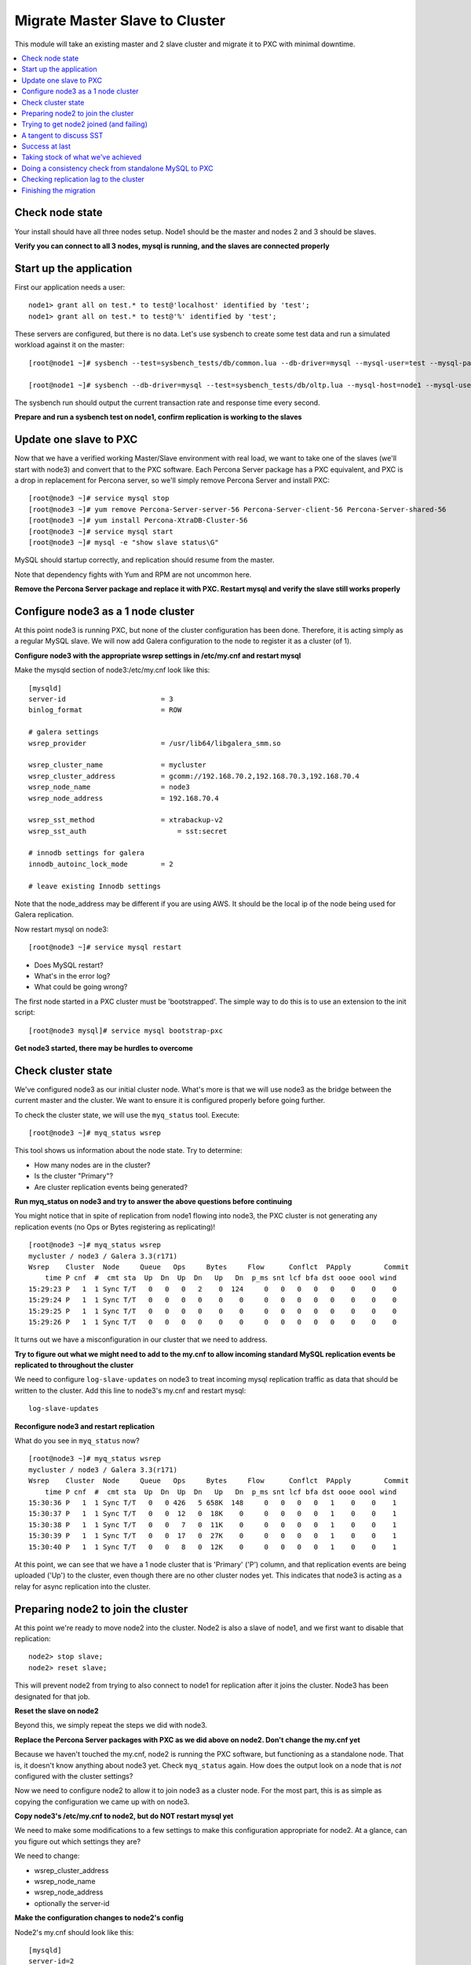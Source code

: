 Migrate Master Slave to Cluster
=========================================

This module will take an existing master and 2 slave cluster and migrate it to PXC with minimal downtime.  

.. contents:: 
   :backlinks: entry
   :local:


Check node state
----------------------------------

Your install should have all three nodes setup.  Node1 should be the master and nodes 2 and 3 should be slaves.  

**Verify you can connect to all 3 nodes, mysql is running, and the slaves are connected properly**


Start up the application
----------------------------------

First our application needs a user::

	node1> grant all on test.* to test@'localhost' identified by 'test';
	node1> grant all on test.* to test@'%' identified by 'test';
	
These servers are configured, but there is no data.  Let's use sysbench to create some test data and run a simulated workload against it on the master::

	[root@node1 ~]# sysbench --test=sysbench_tests/db/common.lua --db-driver=mysql --mysql-user=test --mysql-password=test --mysql-db=test --oltp-table-size=250000 --oltp-auto-inc=off  prepare
	
	[root@node1 ~]# sysbench --db-driver=mysql --test=sysbench_tests/db/oltp.lua --mysql-host=node1 --mysql-user=test --mysql-password=test --mysql-db=test --oltp-table-size=250000 --report-interval=1 --max-requests=0 --tx-rate=10 run | grep tps


The sysbench run should output the current transaction rate and response time every second.  

**Prepare and run a sysbench test on node1, confirm replication is working to the slaves**


Update one slave to PXC
------------------------

Now that we have a verified working Master/Slave environment with real load, we want to take one of the slaves (we'll start with node3) and convert that to the PXC software.  Each Percona Server package has a PXC equivalent, and PXC is a drop in replacement for Percona server, so we'll simply remove Percona Server and install PXC::

	[root@node3 ~]# service mysql stop
	[root@node3 ~]# yum remove Percona-Server-server-56 Percona-Server-client-56 Percona-Server-shared-56
	[root@node3 ~]# yum install Percona-XtraDB-Cluster-56
	[root@node3 ~]# service mysql start
	[root@node3 ~]# mysql -e "show slave status\G"

MySQL should startup correctly, and replication should resume from the master.   

Note that dependency fights with Yum and RPM are not uncommon here.  

**Remove the Percona Server package and replace it with PXC.  Restart mysql and verify the slave still works properly**


Configure node3 as a 1 node cluster
------------------------------------

At this point node3 is running PXC, but none of the cluster configuration has been done.  Therefore, it is acting simply as a regular MySQL slave.  We will now add Galera configuration to the node to register it as a cluster (of 1).  

**Configure node3 with the appropriate wsrep settings in /etc/my.cnf and restart mysql**

Make the mysqld section of node3:/etc/my.cnf look like this::

	[mysqld]
	server-id                       = 3
	binlog_format                   = ROW

	# galera settings
	wsrep_provider                  = /usr/lib64/libgalera_smm.so

	wsrep_cluster_name              = mycluster
	wsrep_cluster_address           = gcomm://192.168.70.2,192.168.70.3,192.168.70.4
	wsrep_node_name                 = node3
	wsrep_node_address              = 192.168.70.4

	wsrep_sst_method                = xtrabackup-v2
	wsrep_sst_auth		            = sst:secret

	# innodb settings for galera
	innodb_autoinc_lock_mode        = 2

	# leave existing Innodb settings

Note that the node_address may be different if you are using AWS.  It should be the local ip of the node being used for Galera replication.

Now restart mysql on node3::

	[root@node3 ~]# service mysql restart

- Does MySQL restart?  
- What's in the error log?
- What could be going wrong?

The first node started in a PXC cluster must be 'bootstrapped'.  The simple way to do this is to use an extension to the init script::

	[root@node3 mysql]# service mysql bootstrap-pxc
	

**Get node3 started, there may be hurdles to overcome**

Check cluster state
--------------------

We've configured node3 as our initial cluster node.  What's more is that we will use node3 as the bridge between the current master and the cluster.  We want to ensure it is configured properly before going further.  

To check the cluster state, we will use the ``myq_status`` tool.  Execute::

[root@node3 ~]# myq_status wsrep

This tool shows us information about the node state.  Try to determine:

- How many nodes are in the cluster?
- Is the cluster "Primary"?
- Are cluster replication events being generated?

**Run myq_status on node3 and try to answer the above questions before continuing**

You might notice that in spite of replication from node1 flowing into node3, the PXC cluster is not generating any replication events (no Ops or Bytes registering as replicating)!  

::

	[root@node3 ~]# myq_status wsrep
	mycluster / node3 / Galera 3.3(r171)
	Wsrep    Cluster  Node     Queue   Ops     Bytes     Flow      Conflct  PApply        Commit
	    time P cnf  #  cmt sta  Up  Dn  Up  Dn   Up   Dn  p_ms snt lcf bfa dst oooe oool wind
	15:29:23 P   1  1 Sync T/T   0   0   0   2    0  124     0   0   0   0   0    0    0    0
	15:29:24 P   1  1 Sync T/T   0   0   0   0    0    0     0   0   0   0   0    0    0    0
	15:29:25 P   1  1 Sync T/T   0   0   0   0    0    0     0   0   0   0   0    0    0    0
	15:29:26 P   1  1 Sync T/T   0   0   0   0    0    0     0   0   0   0   0    0    0    0


It turns out we have a misconfiguration in our cluster that we need to address.  

**Try to figure out what we might need to add to the my.cnf to allow incoming standard MySQL replication events be replicated to throughout the cluster**

We need to configure ``log-slave-updates`` on node3 to treat incoming mysql replication traffic as data that should be written to the cluster.  Add this line to node3's my.cnf and restart mysql::

	log-slave-updates

**Reconfigure node3 and restart replication**

What do you see in ``myq_status`` now?

::

	[root@node3 ~]# myq_status wsrep
	mycluster / node3 / Galera 3.3(r171)
	Wsrep    Cluster  Node     Queue   Ops     Bytes     Flow      Conflct  PApply        Commit
	    time P cnf  #  cmt sta  Up  Dn  Up  Dn   Up   Dn  p_ms snt lcf bfa dst oooe oool wind
	15:30:36 P   1  1 Sync T/T   0   0 426   5 658K  148     0   0   0   0   1    0    0    1
	15:30:37 P   1  1 Sync T/T   0   0  12   0  18K    0     0   0   0   0   1    0    0    1
	15:30:38 P   1  1 Sync T/T   0   0   7   0  11K    0     0   0   0   0   1    0    0    1
	15:30:39 P   1  1 Sync T/T   0   0  17   0  27K    0     0   0   0   0   1    0    0    1
	15:30:40 P   1  1 Sync T/T   0   0   8   0  12K    0     0   0   0   0   1    0    0    1



At this point, we can see that we have a 1 node cluster that is 'Primary' ('P') column, and that replication events are being uploaded ('Up') to the cluster, even though there are no other cluster nodes yet.  This indicates that node3 is acting as a relay for async replication into the cluster.


Preparing node2 to join the cluster
----------------------------------

At this point we're ready to move node2 into the cluster.  Node2 is also a slave of node1, and we first want to disable that replication::

	node2> stop slave;
	node2> reset slave;

This will prevent node2 from trying to also connect to node1 for replication after it joins the cluster.  Node3 has been designated for that job.  

**Reset the slave on node2**

Beyond this, we simply repeat the steps we did with node3.

**Replace the Percona Server packages with PXC as we did above on node2.  Don't change the my.cnf yet**

Because we haven't touched the my.cnf, node2 is running the PXC software, but functioning as a standalone node.  That is, it doesn't know anything about node3 yet.  Check ``myq_status`` again.  How does the output look on a node that is *not* configured with the cluster settings?

Now we need to configure node2 to allow it to join node3 as a cluster node.  For the most part, this is as simple as copying the configuration we came up with on node3.  

**Copy node3's /etc/my.cnf to node2, but do NOT restart mysql yet**

We need to make some modifications to a few settings to make this configuration appropriate for node2.  At a glance, can you figure out which settings they are?

We need to change:

- wsrep_cluster_address
- wsrep_node_name
- wsrep_node_address
- optionally the server-id

**Make the configuration changes to node2's config**

Node2's my.cnf should look like this::

	[mysqld]
	server-id=2
	binlog_format=ROW
	log-slave-updates

	# galera settings
	wsrep_provider                  = /usr/lib/libgalera_smm.so

	wsrep_cluster_name              = mycluster
	wsrep_cluster_address           = gcomm://192.168.70.2,192.168.70.3,192.168.70.4
	wsrep_node_name                 = node2
	wsrep_node_address              = 192.168.70.3

	wsrep_sst_method                = xtrabackup-v2
	wsrep_sst_auth		            = sst:secret

	# innodb settings for galera
	innodb_autoinc_lock_mode         =  2

wsrep_node_name
	By convention, simply the short hostname of the node.  This just needs to be unique across all nodes in the cluster.

wsrep_node_address
	The IP address we're using for all Galera work.  In our case this is eth1, but it could be your primary eth0 address in a normal environment.

wsrep_cluster_address
	Describes how this node needs to connect to the cluster.  Note this contains the ips of all 3 of our nodes.  Eventually we will need to set this on all the nodes, but for now it's sufficient to set it here.  Note that this setting does *not* determine cluster membership.  It simply tells the node where it might find running cluster nodes.

	Also note that we set this to 'gcomm://' on node3 when we first started the cluster.  This option tells a node it is ok for it to form a new cluster by itself.  If this is not present, then any node trying to restart without finding another already running cluster node will fail.  This process is called *bootstrapping* the cluster.

wsrep_sst_auth
	Note we are setting this to use a specific SST user.  If this is not set it defaults to the root user with no password.

**Do NOT restart mysql on node3 yet**


Trying to get node2 joined (and failing)
-----------------------------------------

So, it seems we're ready to restart node2.  When we restart mysql there's a lot of things that will happen, and it will be worth having windows open watching some things.  They include:

- myq_status' wsrep report on node3
- /var/lib/mysql/error.log on both node3 and node2
- the output of 'ps axf' on node3 and node2 while node2 is trying to start

Now, let's restart mysql on node2 and see what happens.

- Does the init script report a successful start?
- What seems to happen to node3's state?
- Does node2's mysql start?  Does it keep running?

**Restart mysql on node2 and try to answer the above questions.  MySQL should ultimately fail, but you should be able to repeat the restart a few times so you can see what's going on**

Node2 is not able to join the cluster for some reason.  To figure out why, we need to take a slight tangent.


A tangent to discuss SST
--------------------------------

When a new node joins a cluster, it receives a state snapshot transfer (SST) from an existing member of the cluster.  In our case, node3 is the only valid node in the cluster, so it will be the *donor* node, and node2 will be our *joiner* node.  

If you watch ``myq_status`` you should see node3 enter the *donor* state for a bit, and then go back to *Sync*.  You should also see the node count go from 1 to 2 and back to 1 (see the *#* column).

An SST is actually just a full backup.  In our case, we configured our ``wsrep_sst_method`` to be xtrabackup.  This is taking a hot backup of node3 and streaming it to node2.  

In our case, this is failing for some reason. If you watched the process list ('px axf') on node3, you might have seen xtrabackup running.  When a donor node runs xtrabackup, a log is generated in /var/lib/mysql/innobackup.backup.log.  We should check here for an indication of what happened. 

**Check the donor node's (node3) xtrabackup SST log file to see if there are any errors**

If I check the innobackup.backup.log on node3 again, I see this error::

	ERROR: Failed to connect to MySQL server: DBI connect(';mysql_read_default_file=/etc/my.cnf;mysql_read_default_group=xtrabackup;mysql_socket=/var/lib/mysql/mysql.sock','sst',...) failed: Access denied for user 'sst'@'localhost' (using password: YES) at /usr//bin/innobackupex line 1601


Xtrabackup requires `mysql access <http://www.percona.com/doc/percona-xtrabackup/innobackupex/privileges.html#permissions-and-privileges-needed>`_ to take it's backup, but we haven't configured that.

We first need to setup a user on node3::

	node3> GRANT RELOAD, LOCK TABLES, REPLICATION CLIENT ON *.* TO 'sst'@'localhost' IDENTIFIED BY 'secret';


**Create an SST user on node3 with the appropriate privileges, ensure the right wsrep_sst_auth setting is in your my.cnf files and retry mysql on node2 again**

- Does it work this time?
- What might have we forgotten?

After we add the ``wsrep_sst_auth`` setting, we need to restart mysql on node3.  

**Reset node3 again and restart mysql so the sst auth setting applies**

**Keep working on debugging node2's SST until it works**


Success at last
----------------

It can be a fight to get that first SST to work right and the above hopefully illustrates both some common problems, and some methodology to diagnosing the problem.  The good news is that once you get things figured out the first time, it's typically very easy to get an SST the first time on subsequent nodes.  

So, now we have a 2 node cluster.  Check out some things to see what they look like:

- innobackup.backup.log on node3 (look at what a successful donation log looks like)
- innobackup.prepare.log on node2
- The mysql error logs on both node2 and node3
- myq_status output on node2 and node3

**Go over the status of both nodes and familiarize yourself with how it looks when things succeed**

Is data from node1 flowing to both nodes in the cluster?


Taking stock of what we've achieved
------------------------------------

So, to take stock of where we are.  We have our existing production database on node1 taking writes from our (simulated) application.  These writes are flowing via standard async MySQL replication from node1 (master) to node3 (slave).  node3 and node2 are linked by the cluster replication.  

At this point in a production migration, we'd likely want to pause and make sure we were ready to migrate.  This might include:

- Verifying the data on our production master matches our new cluster
- Checking to ensure mysql replication can keep up until we migrate
- Tuning the cluster
- QA and testing the cluster

Some of these are more involved than others, but let's do a few.


Doing a consistency check from standalone MySQL to PXC
------------------------------------------------------------------------

For this we will use pt-table-checksum.  Simply run pt-table-checksum on the master::

	[root@node1 ~]# pt-table-checksum

**Run pt-table-checksum from node1**

This will output all the tables being checked.  If you setup a mysql user that can connect to all the nodes from the master, it will correctly report differences on the slave(s).  However, let's not trouble with that and just check the results directly on node3::

	node3> SELECT db, tbl, SUM(this_cnt) AS total_rows, COUNT(*) AS chunks FROM percona.checksums WHERE ( master_cnt <> this_cnt OR master_crc <> this_crc OR ISNULL(master_crc) <> ISNULL(this_crc)) GROUP BY db, tbl;

An empty set here means no diffs.  Look at the raw output of the table to see what it found::

	node3> select * from percona.checksums;

This table contains information about "this" node (node3) and the master (node1).  Scan the checksum (crc) and count (cnt) columns to spot differences.

**Query the percona.checksums table on node3 and look for any differences**

- Do you see any differences?
- Why might there be differences in the mysql.* tables?
- Can you account for any other differences?
- How could you repair differences in there were (or are) any?

**If there are any differences, try to repair them**


Checking replication lag to the cluster
----------------------------------------

Node3 is a slave to node1, and we can certainly check ``SHOW SLAVE STATUS\G`` to see if there are any replication problems.  

**Check SHOW SLAVE STATUS on node3 to see if replication is working**

However, we can't use SHOW SLAVE STATUS to check if there is any lag to the other cluster node: node2.  A more programmatic way to check replication lag is to use pt-heartbeat::

	[root@node1 ~]# pt-heartbeat --update --database percona --create-table

We can check the heartbeat by querying the percona.heartbeat table, or by running the pt-heartbeat command on node2 and node3::

	[root@node2 mysql]# pt-heartbeat --monitor --database percona --master-server-id=192168702
	0.00s [  0.00s,  0.00s,  0.00s ]
	0.00s [  0.00s,  0.00s,  0.00s ]
	0.00s [  0.00s,  0.00s,  0.00s ]
	0.00s [  0.00s,  0.00s,  0.00s ]
	0.00s [  0.00s,  0.00s,  0.00s ]
	0.00s [  0.00s,  0.00s,  0.00s ]

**Run pt-heartbeat on node1 and check the lag on node2 and node3**

Try a few more experiments with the heartbeat::

- Stop the heartbeat tool on node1 and see how that affects the output on node2 and node3
- Stop replication on node3 (STOP SLAVE) for a while, then restart it.  How long does it take to catch up?


Finishing the migration
-------------------------

Let's suppose we have done all our testing and validation.  How should we migrate our application to the cluster?

Here's some possible steps:

#. Shutdown the application pointing to node1
#. Shutdown (and RESET) replication on node3 from node1
#. Startup the application pointing to node3
#. Rebuild node1 as another member of the cluster

- Do these steps make sense?
- What else might you want to do?
- How can you minimize the downtime?
- Is there any rollback?

*Migrate your application to run against node3.  Minimize downtime. Migrate node1 to the cluster*
